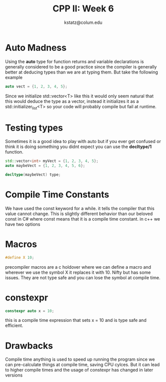 #+title: CPP II: Week 6
#+author: kstatz@colum.edu
* Auto Madness
Using the *auto* type for function returns and variable declarations is generally considered to be a good practice since the compiler is generally better at deducing types than we are at typing them. But take the following example

#+BEGIN_SRC cpp
auto vect = {1, 2, 3, 4, 5};
#+END_SRC

Since we initialize std::vector<T> like this it would only seem natural that this would deduce the type as a vector, instead it initializes it as a std::initializer_list<T> so your code will probably compile but fail at runtime.
* Testing types
Sometimes it is a good idea to play with auto but if you ever get confused or think it is doing something you didnt expect you can use the *decltype/1* function.

#+BEGIN_SRC cpp
std::vector<int> myVect = {1, 2, 3, 4, 5};
auto maybeVect = {1, 2, 3, 4, 5, 6};

decltype(maybeVect) type;
#+END_SRC
* Compile Time Constants

We have used the const keyword for a while. it tells the compiler that this value cannot change. This is slightly different behavior than our beloved const in C# where const means that it is a compile time constant. in c++ we have two options
* Macros
#+BEGIN_SRC cpp
#define X 10;
#+END_SRC

precompiler macros are a c holdover where we can define a macro and wherever we use the symbol X it replaces it with 10. Nifty but has some issues. They are not type safe and you can lose the symbol at compile time.
* constexpr

#+BEGIN_SRC cpp
constexpr auto x = 10;
#+END_SRC
this is a compile time expression that sets x = 10 and is type safe and efficient.
* Drawbacks
Compile time anything is used to  speed up running the program since we can pre-calculate things at compile time, saving CPU cylces. But it can lead to higher compile times and the usage of constexpr has changed in later versions
